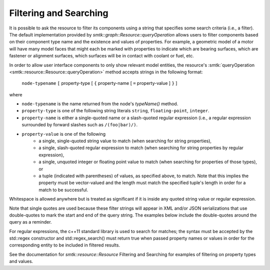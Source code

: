 Filtering and Searching
=======================

It is possible to ask the resource to filter its components using a
string that specifies some search criteria (i.e., a filter). The
default implementation provided by
`smtk::graph::Resource::queryOperation` allows users to filter
components based on their component type name and the existence and
values of properties.  For example, a geometric model of a motor will
have many model faces that might each be marked with properties to
indicate which are bearing surfaces, which are fastener or alignment
surfaces, which surfaces will be in contact with coolant or fuel, etc.

In order to allow user interface components to only show relevant
model entities, the resource's :smtk:`queryOperation
<smtk::resource::Resource::queryOperation>` method accepts strings in
the following format:

    ``node-typename`` ``[`` property-type [ ``{`` property-name [
    ``=`` property-value ] ``}`` ]

where

+ ``node-typename`` is the name returned from the node's `typeName()`
  method.
+ ``property-type`` is one of the following string literals
  ``string``, ``floating-point``, ``integer``.
+ ``property-name`` is either a single-quoted name or a slash-quoted
  regular expression (i.e., a regular expression surrounded by forward
  slashes such as ``/(foo|bar)/)``.
+ ``property-value`` is one of the following
    + a single, single-quoted string value to match (when searching
      for string properties),
    + a single, slash-quoted regular expression to match (when
      searching for string properties by regular expression),
    + a single, unquoted integer or floating point value to match
      (when searching for properties of those types), or
    + a tuple (indicated with parentheses) of values, as specified
      above, to match. Note that this implies the property must be
      vector-valued and the length must match the specified tuple's
      length in order for a match to be successful.

Whitespace is allowed anywhere but is treated as significant if it is
inside any quoted string value or regular expression.

Note that single quotes are used because these filter strings will
appear in XML and/or JSON serializations that use double-quotes to
mark the start and end of the query string.  The examples below
include the double-quotes around the query as a reminder.

For regular expressions, the c++11 standard library is used to search
for matches; the syntax must be accepted by the std::regex constructor
and std::regex_search() must return true when passed property names or
values in order for the corresponding entity to be included in
filtered results.

See the documentation for `smtk::resource::Resource` Filtering and
Searching for examples of filtering on property types and values.
